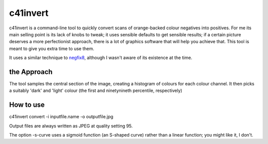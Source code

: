c41invert
=========

c41invert is a command-line tool to quickly convert scans of
orange-backed colour negatives into positives.  For me its main
selling point is its lack of knobs to tweak; it uses sensible defaults
to get sensible results; if a certain picture deserves a more
perfectionist approach, there is a lot of graphics software that will
help you achieve that.  This tool is meant to give you extra time
to use them.

It uses a similar technique to negfix8_, although I wasn't aware of
its existence at the time.  

the Approach
~~~~~~~~~~~~

The tool samples the central section of the image, creating a
histogram of colours for each colour channel.  It then picks a
suitably 'dark' and 'light' colour (the first and ninetynineth
percentile, respectively)  

How to use
~~~~~~~~~~

c41invert convert -i inputfile.name -o outputfile.jpg

Output files are always written as JPEG at quality setting 95.

The option -s-curve uses a sigmoid function (an S-shaped curve) rather
than a linear function; you might like it, I don't.

.. _negfix8: https://sites.google.com/site/negfix/howto
